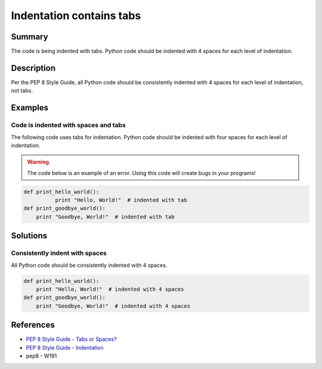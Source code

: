 Indentation contains tabs
=========================

Summary
-------

The code is being indented with tabs. Python code should be indented with 4 spaces for each level of indentation.

Description
-----------

Per the PEP 8 Style Guide, all Python code should be consistently indented with 4 spaces for each level of indentation, not tabs.

Examples
--------

Code is indented with spaces and tabs
.....................................

The following code uses tabs for indentation. Python code should be indented with four spaces for each level of indentation.

.. warning:: The code below is an example of an error. Using this code will create bugs in your programs!

.. code:: python

    def print_hello_world():
	      print "Hello, World!"  # indented with tab
    def print_goodbye_world():
        print "Goodbye, World!"  # indented with tab

Solutions
---------

Consistently indent with spaces
...............................

All Python code should be consistently indented with 4 spaces.

.. code:: python

    def print_hello_world():
        print "Hello, World!"  # indented with 4 spaces
    def print_goodbye_world():
        print "Goodbye, World!"  # indented with 4 spaces

    
References
----------
- `PEP 8 Style Guide - Tabs or Spaces? <http://legacy.python.org/dev/peps/pep-0008/#tabs-or-spaces>`_
- `PEP 8 Style Guide - Indentation <http://legacy.python.org/dev/peps/pep-0008/#indentation>`_
- pep8 - W191
